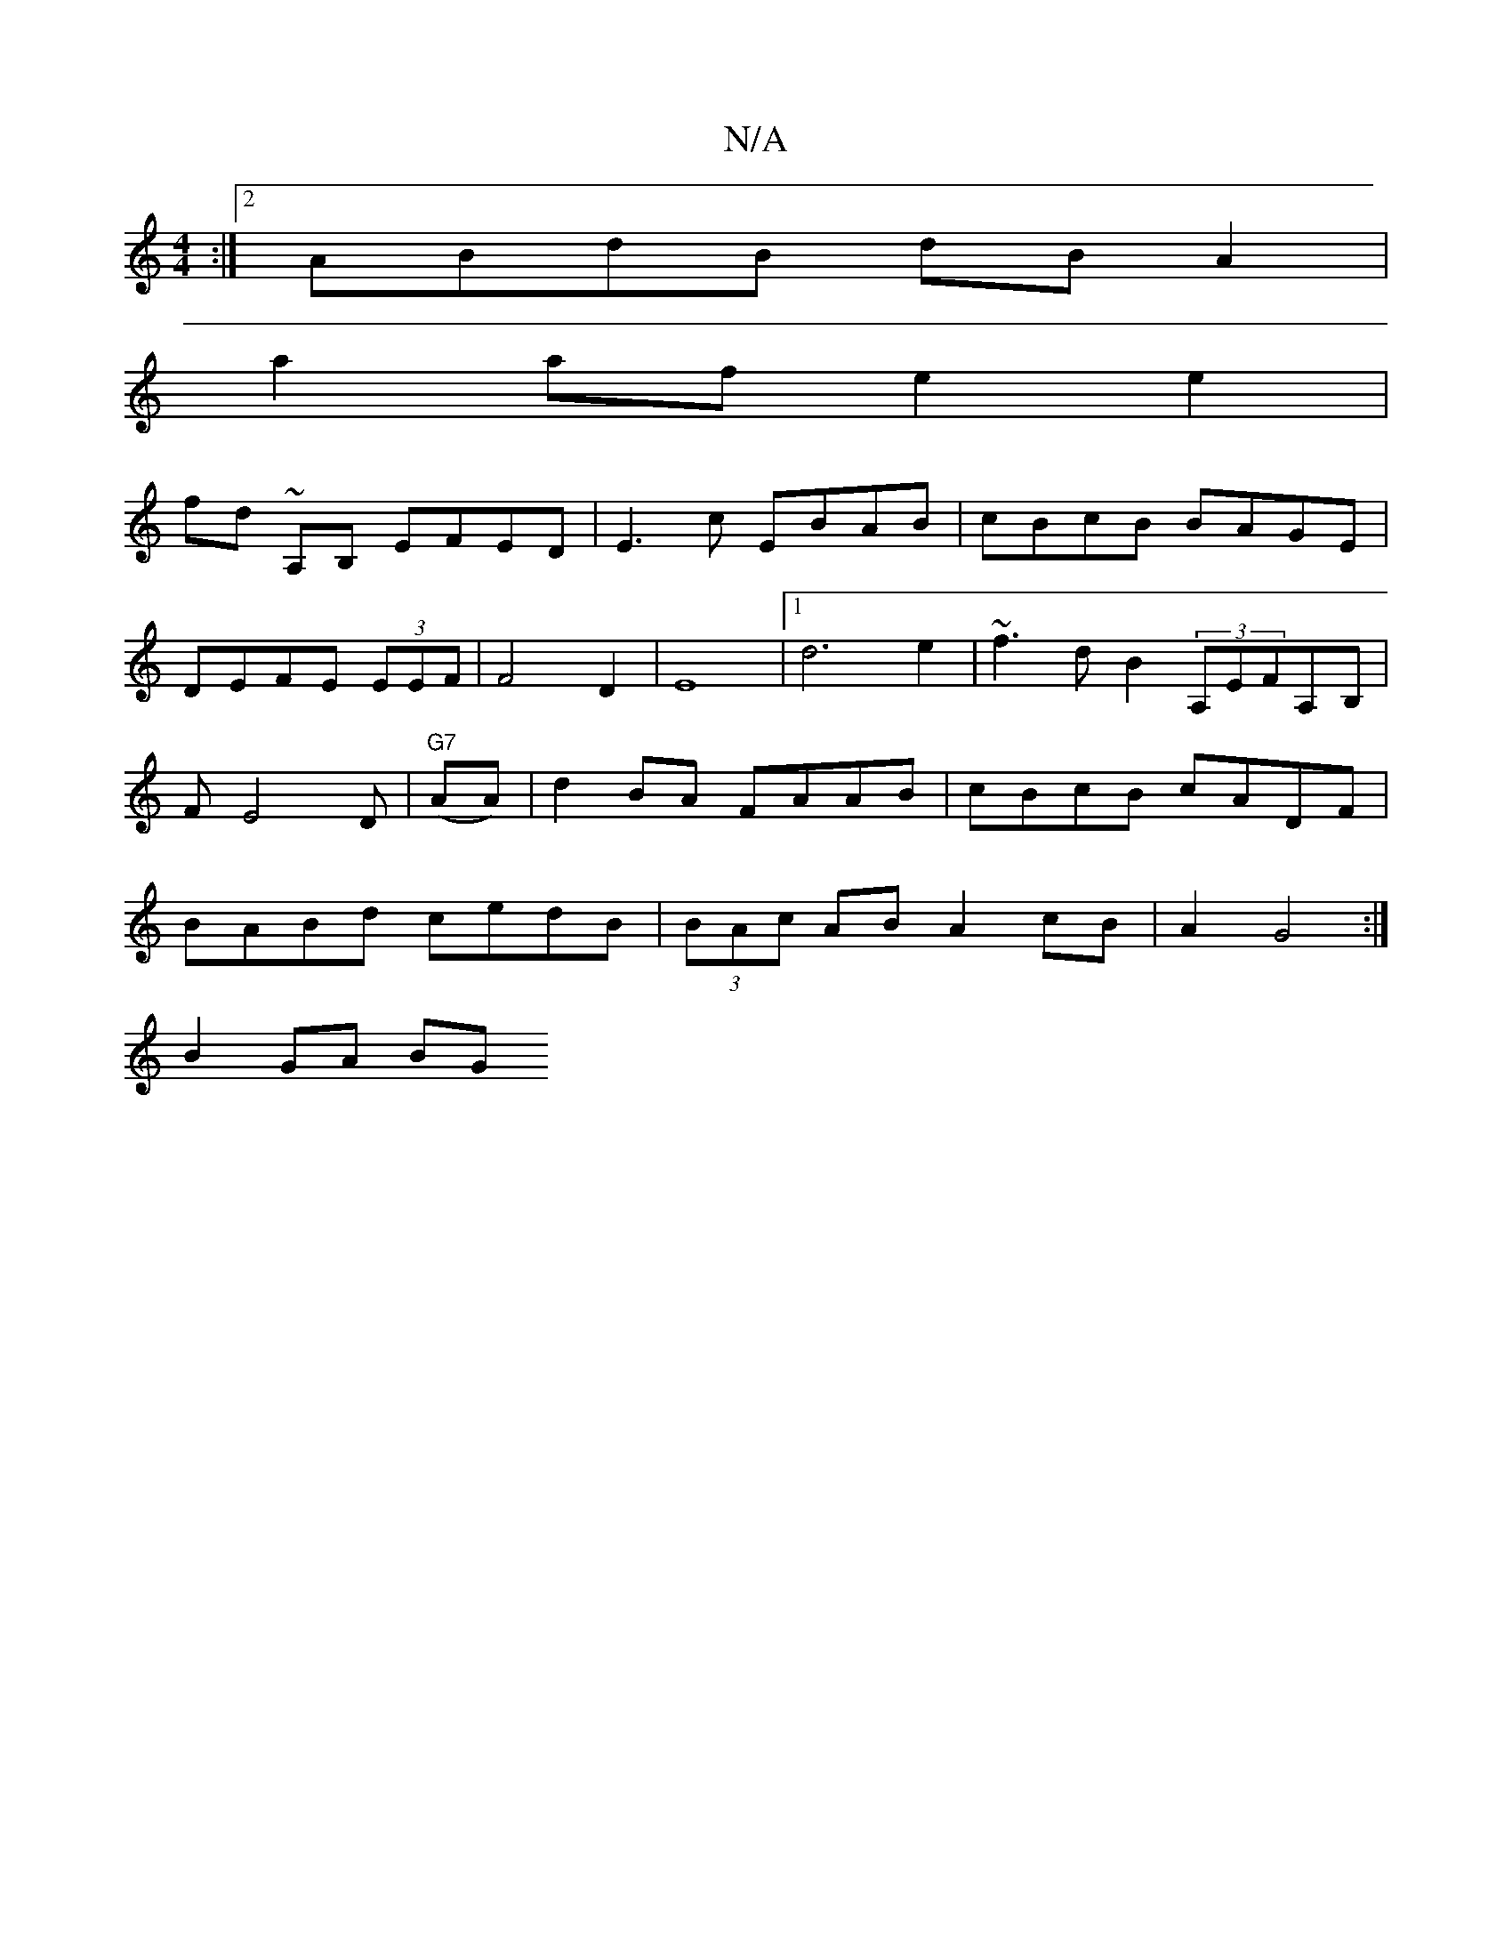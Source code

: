 X:1
T:N/A
M:4/4
R:N/A
K:Cmajor
:|2 ABdB dB A2 |
a2af e2 e2 |
fd ~A,B, EFED | E3c EBAB|cBcB BAGE | DEFE (3EEF | F4 D2 | E8 |[1 d6 e2|~f3 d B2 (3A,EFA,B, | FE4D |"G7"(AA)|d2BA FAAB|cBcB cADF|BABd cedB|(3BAc AB A2 cB|A2 G4 :|
B2 GA BG